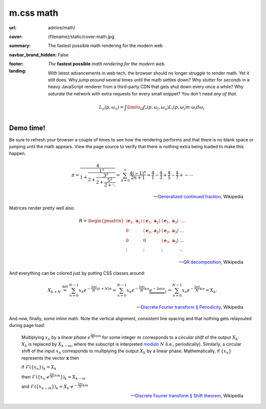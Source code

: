 ..
    This file is part of m.css.

    Copyright © 2017 Vladimír Vondruš <mosra@centrum.cz>

    Permission is hereby granted, free of charge, to any person obtaining a
    copy of this software and associated documentation files (the "Software"),
    to deal in the Software without restriction, including without limitation
    the rights to use, copy, modify, merge, publish, distribute, sublicense,
    and/or sell copies of the Software, and to permit persons to whom the
    Software is furnished to do so, subject to the following conditions:

    The above copyright notice and this permission notice shall be included
    in all copies or substantial portions of the Software.

    THE SOFTWARE IS PROVIDED "AS IS", WITHOUT WARRANTY OF ANY KIND, EXPRESS OR
    IMPLIED, INCLUDING BUT NOT LIMITED TO THE WARRANTIES OF MERCHANTABILITY,
    FITNESS FOR A PARTICULAR PURPOSE AND NONINFRINGEMENT. IN NO EVENT SHALL
    THE AUTHORS OR COPYRIGHT HOLDERS BE LIABLE FOR ANY CLAIM, DAMAGES OR OTHER
    LIABILITY, WHETHER IN AN ACTION OF CONTRACT, TORT OR OTHERWISE, ARISING
    FROM, OUT OF OR IN CONNECTION WITH THE SOFTWARE OR THE USE OR OTHER
    DEALINGS IN THE SOFTWARE.
..

m.css math
##########

.. role:: em-strong(strong)
    :class: m-text m-em
.. role:: text-primary
    :class: m-text m-primary

:url: admire/math/
:cover: {filename}/static/cover-math.jpg
:summary: The fastest possible math rendering for the modern web
:navbar_brand_hidden: False
:footer:
    .. note-dim::

        *Wondering what m.css is all about?* Visit the `main page <{filename}/index.rst>`_
        to see what else it can offer to you.
:landing:
    .. container:: m-row

        .. container:: m-col-l-6 m-push-l-1 m-col-m-7 m-nopadb

            .. raw:: html

                <h1><span class="m-thin">m.css</span> math</h1>

    .. container:: m-row

        .. container:: m-col-l-6 m-push-l-1 m-col-m-7 m-nopadt

            *The* :em-strong:`fastest possible` *math rendering for the modern web.*

            With latest advancements in web tech, the browser should no longer
            *struggle* to render math. Yet it still does. Why *jump around*
            several times until the math settles down? Why *stutter* for
            *seconds* in a heavy JavaScript renderer from a third-party CDN
            that gets shut down every once a while? Why *saturate* the network
            with extra requests for every small snippet? You don't need
            *any of that*.

        .. container:: m-col-l-3 m-push-l-2 m-col-m-4 m-push-m-1 m-col-s-6 m-push-s-3 m-col-t-8 m-push-t-2

            .. button-primary:: #demo
                :class: m-fullwidth

                See the demo

                | don't worry,
                | it's already loaded

    .. container:: m-row

        .. container:: m-col-m-12

            .. https://en.wikipedia.org/wiki/Rendering_equation

            .. math::

                L_o(p,\omega_o) = \int\limits_{\Omega} f_r(p,\omega_i,\omega_o) L_i(p,\omega_i) n \cdot \omega_i d\omega_i

.. container:: m-row m-container-inflate

    .. container:: m-col-m-4

        .. block-warning:: *Self-contained* inline SVG

            Embed math directly in HTML5 markup as pure paths, cutting away all
            external dependencies or extra fonts. And having the SVG inline
            means you can make use of all the CSS goodies on it.

            .. button-warning:: {filename}/css/components.rst#math
                :class: m-fullwidth

                See the possibilites

    .. container:: m-col-m-4

        .. block-success:: *Fastest possible* rendering

            As you unleash the full power of a static site generator to convert
            LaTeX formulas to vector graphics locally, your viewers are saved
            from needless HTTP requests and heavy JavaScript processing.

            .. button-success:: {filename}/pelican.rst
                :class: m-fullwidth

                Start using Pelican

    .. container:: m-col-m-4

        .. block-info:: You are *completely* in charge

            Since the math is rendered by your local TeX installation, you have
            the full control over its appearance and you can be sure that it
            will also render the same on all browsers. Now or two years later.

            .. button-info:: {filename}/plugins/math-and-code.rst#math
                :class: m-fullwidth

                Get the Pelican plugin

.. _demo:

Demo time!
==========

Be sure to refresh your browser a couple of times to see how the rendering
performs and that there is no blank space or jumping until the math appears.
View the page source to verify that there is nothing extra being loaded to make
this happen.

    .. math::

        \pi = \cfrac{4} {1+\cfrac{1^2} {2+\cfrac{3^2} {2+\cfrac{5^2} {2+\ddots}}}}
            = \sum_{n=0}^\infty \frac{4(-1)^n}{2n+1}
            = \frac{4}{1} - \frac{4}{3} + \frac{4}{5} - \frac{4}{7} +- \cdots

    .. class:: m-text m-text-right m-dim m-em

    --- `Generalized continued fraction <https://en.wikipedia.org/wiki/Generalized_continued_fraction#.CF.80>`_,
    Wikipedia

Matrices render pretty well also:

    .. math::

        R = \begin{pmatrix}
        \langle\mathbf{e}_1,\mathbf{a}_1\rangle & \langle\mathbf{e}_1,\mathbf{a}_2\rangle &  \langle\mathbf{e}_1,\mathbf{a}_3\rangle  & \ldots \\
        0                & \langle\mathbf{e}_2,\mathbf{a}_2\rangle                        &  \langle\mathbf{e}_2,\mathbf{a}_3\rangle  & \ldots \\
        0                & 0                                       & \langle\mathbf{e}_3,\mathbf{a}_3\rangle                          & \ldots \\
        \vdots           & \vdots                                  & \vdots                                    & \ddots \end{pmatrix}.

    .. class:: m-text m-text-right m-dim m-em

    --- `QR decomposition <https://en.wikipedia.org/wiki/QR_decomposition>`_,
    Wikipedia

And :text-primary:`everything can be colored` just by putting CSS classes
around:

    .. math::
        :class: m-primary

        X_{k+N} \ \stackrel{\mathrm{def}}{=} \ \sum_{n=0}^{N-1} x_n e^{-\frac{2\pi i}{N} (k+N) n} = \sum_{n=0}^{N-1} x_n e^{-\frac{2\pi i}{N} k n}  \underbrace{e^{-2 \pi i n}}_{1} = \sum_{n=0}^{N-1} x_n e^{-\frac{2\pi i}{N} k n} = X_k.

    .. class:: m-text m-text-right m-dim m-em

    --  `Discrete Fourier transform § Periodicity <https://en.wikipedia.org/wiki/Discrete_Fourier_transform#Periodicity>`_, Wikipedia

And now, finally, some inline math. Note the vertical alignment, consistent
line spacing and that nothing gets relayouted during page load:

    Multiplying :math:`x_n` by a *linear phase* :math:`e^{\frac{2\pi i}{N}n m}`
    for some integer :math:`m` corresponds to a *circular shift* of the output
    :math:`X_k`: :math:`X_k` is replaced by :math:`X_{k-m}`, where the
    subscript is interpreted `modulo <https://en.wikipedia.org/wiki/Modular_arithmetic>`_
    :math:`N` (i.e., periodically).  Similarly, a circular shift of the input
    :math:`x_n` corresponds to multiplying the output :math:`X_k` by a linear
    phase. Mathematically, if :math:`\{x_n\}` represents the vector
    :math:`\boldsymbol{x}` then

    if :math:`\mathcal{F}(\{x_n\})_k=X_k`

    then :math:`\mathcal{F}(\{ x_n\cdot e^{\frac{2\pi i}{N}n m} \})_k=X_{k-m}`

    and :math:`\mathcal{F}(\{x_{n-m}\})_k=X_k\cdot e^{-\frac{2\pi i}{N}k m}`

    .. class:: m-text m-text-right m-dim m-em

    ---  `Discrete Fourier transform § Shift theorem <https://en.wikipedia.org/wiki/Discrete_Fourier_transform#Shift_theorem>`_, Wikipedia

